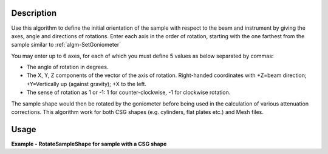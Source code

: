 
.. algorithm::

.. summary::

.. relatedalgorithms::

.. properties::

Description
-----------

Use this algorithm to define the initial orientation of the sample with respect
to the beam and instrument by giving the axes, angle and directions of rotations.
Enter each axis in the order of rotation, starting with the one farthest from the
sample similar to :ref:`algm-SetGoniometer`

You may enter up to 6 axes, for each of which you must define 5 values as below separated by
commas:

-  The angle of rotation in degrees.
-  The X, Y, Z components of the vector of the axis of rotation.
   Right-handed coordinates with +Z=beam direction; +Y=Vertically up
   (against gravity); +X to the left.
-  The sense of rotation as 1 or -1: 1 for counter-clockwise, -1 for
   clockwise rotation.

The sample shape would then be rotated by the goniometer before being used in the
calculation of various attenuation corrections. This algorithm work for both CSG shapes
(e.g. cylinders, flat plates etc.) and Mesh files.


Usage
-----
**Example - RotateSampleShape for sample with a CSG shape**

.. testcode:: RotateSampleShape

    from mantid.simpleapi import *
    import xml.dom.minidom as md

    ws = CreateSampleWorkspace()
    SetSample(ws,
    Geometry={'Shape': 'Cylinder', 'Height': 4.0,
                'Radius': 1.0,
                'Center': [0.,0.,0.]},
    Material={'ChemicalFormula': '(Li7)2-C-H4-N-Cl6',
                'NumberDensity': 0.1})

    RotateSampleShape(Workspace=ws, Axis0="45,1,1,0,1", Axis1="15,0,0,1,-1")

    print(md.parseString(ws.sample().getShape().getShapeXML()).toprettyxml())

.. testcleanup:: RotateSampleShape

    DeleteWorkspace(ws)

.. categories::

.. sourcelink::

